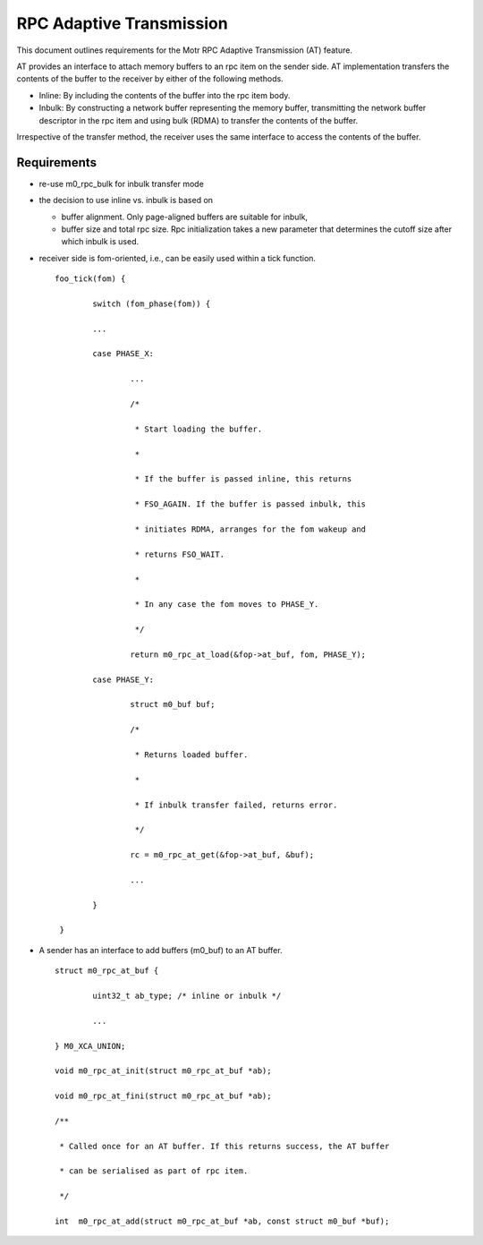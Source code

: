 ==============================
RPC Adaptive Transmission
==============================

This document outlines requirements for the Motr RPC Adaptive Transmission (AT) feature. 

AT provides an interface to attach memory buffers to an rpc item on the sender side. AT implementation transfers the contents of the buffer to the receiver by either of the following methods.

- Inline: By including the contents of the buffer into the rpc item body.

- Inbulk: By constructing a network buffer representing the memory buffer, transmitting the network buffer descriptor in the rpc item and using bulk (RDMA) to transfer the contents of the buffer.  

Irrespective of the transfer method, the receiver uses the same interface to access the contents of the buffer.

***************
Requirements
***************  

- re-use m0_rpc_bulk for inbulk transfer mode

- the decision to use inline vs. inbulk is based on 

  - buffer alignment. Only page-aligned buffers are suitable for inbulk, 

  - buffer size and total rpc size. Rpc initialization takes a new parameter that determines the cutoff size after which inbulk is used.

- receiver side is fom-oriented, i.e., can be easily used within a tick function.

  ::
  
   foo_tick(fom) { 
   
           switch (fom_phase(fom)) {
           
           ... 

           case PHASE_X: 

                   ... 

                   /* 

                    * Start loading the buffer. 

                    * 

                    * If the buffer is passed inline, this returns 

                    * FSO_AGAIN. If the buffer is passed inbulk, this  

                    * initiates RDMA, arranges for the fom wakeup and  

                    * returns FSO_WAIT. 

                    * 

                    * In any case the fom moves to PHASE_Y. 

                    */ 

                   return m0_rpc_at_load(&fop->at_buf, fom, PHASE_Y); 

           case PHASE_Y: 

                   struct m0_buf buf; 

                   /* 

                    * Returns loaded buffer. 

                    * 

                    * If inbulk transfer failed, returns error. 

                    */ 

                   rc = m0_rpc_at_get(&fop->at_buf, &buf); 

                   ... 

           } 

    }
    
- A sender has an interface to add buffers (m0_buf) to an AT buffer.

  ::
  
   struct m0_rpc_at_buf { 

           uint32_t ab_type; /* inline or inbulk */ 

           ... 

   } M0_XCA_UNION; 

   void m0_rpc_at_init(struct m0_rpc_at_buf *ab); 

   void m0_rpc_at_fini(struct m0_rpc_at_buf *ab); 

   /**  

    * Called once for an AT buffer. If this returns success, the AT buffer 

    * can be serialised as part of rpc item. 

    */ 

   int  m0_rpc_at_add(struct m0_rpc_at_buf *ab, const struct m0_buf *buf);
